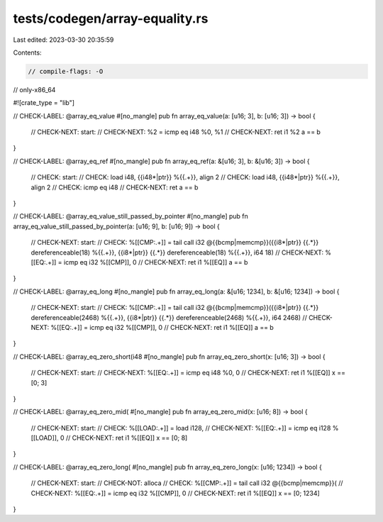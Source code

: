 tests/codegen/array-equality.rs
===============================

Last edited: 2023-03-30 20:35:59

Contents:

.. code-block:: rs

    // compile-flags: -O
// only-x86_64

#![crate_type = "lib"]

// CHECK-LABEL: @array_eq_value
#[no_mangle]
pub fn array_eq_value(a: [u16; 3], b: [u16; 3]) -> bool {
    // CHECK-NEXT: start:
    // CHECK-NEXT: %2 = icmp eq i48 %0, %1
    // CHECK-NEXT: ret i1 %2
    a == b
}

// CHECK-LABEL: @array_eq_ref
#[no_mangle]
pub fn array_eq_ref(a: &[u16; 3], b: &[u16; 3]) -> bool {
    // CHECK: start:
    // CHECK: load i48, {{i48\*|ptr}} %{{.+}}, align 2
    // CHECK: load i48, {{i48\*|ptr}} %{{.+}}, align 2
    // CHECK: icmp eq i48
    // CHECK-NEXT: ret
    a == b
}

// CHECK-LABEL: @array_eq_value_still_passed_by_pointer
#[no_mangle]
pub fn array_eq_value_still_passed_by_pointer(a: [u16; 9], b: [u16; 9]) -> bool {
    // CHECK-NEXT: start:
    // CHECK: %[[CMP:.+]] = tail call i32 @{{bcmp|memcmp}}({{i8\*|ptr}} {{.*}} dereferenceable(18) %{{.+}}, {{i8\*|ptr}} {{.*}} dereferenceable(18) %{{.+}}, i64 18)
    // CHECK-NEXT: %[[EQ:.+]] = icmp eq i32 %[[CMP]], 0
    // CHECK-NEXT: ret i1 %[[EQ]]
    a == b
}

// CHECK-LABEL: @array_eq_long
#[no_mangle]
pub fn array_eq_long(a: &[u16; 1234], b: &[u16; 1234]) -> bool {
    // CHECK-NEXT: start:
    // CHECK: %[[CMP:.+]] = tail call i32 @{{bcmp|memcmp}}({{i8\*|ptr}} {{.*}} dereferenceable(2468) %{{.+}}, {{i8\*|ptr}} {{.*}} dereferenceable(2468) %{{.+}}, i64 2468)
    // CHECK-NEXT: %[[EQ:.+]] = icmp eq i32 %[[CMP]], 0
    // CHECK-NEXT: ret i1 %[[EQ]]
    a == b
}

// CHECK-LABEL: @array_eq_zero_short(i48
#[no_mangle]
pub fn array_eq_zero_short(x: [u16; 3]) -> bool {
    // CHECK-NEXT: start:
    // CHECK-NEXT: %[[EQ:.+]] = icmp eq i48 %0, 0
    // CHECK-NEXT: ret i1 %[[EQ]]
    x == [0; 3]
}

// CHECK-LABEL: @array_eq_zero_mid(
#[no_mangle]
pub fn array_eq_zero_mid(x: [u16; 8]) -> bool {
    // CHECK-NEXT: start:
    // CHECK: %[[LOAD:.+]] = load i128,
    // CHECK-NEXT: %[[EQ:.+]] = icmp eq i128 %[[LOAD]], 0
    // CHECK-NEXT: ret i1 %[[EQ]]
    x == [0; 8]
}

// CHECK-LABEL: @array_eq_zero_long(
#[no_mangle]
pub fn array_eq_zero_long(x: [u16; 1234]) -> bool {
    // CHECK-NEXT: start:
    // CHECK-NOT: alloca
    // CHECK: %[[CMP:.+]] = tail call i32 @{{bcmp|memcmp}}(
    // CHECK-NEXT: %[[EQ:.+]] = icmp eq i32 %[[CMP]], 0
    // CHECK-NEXT: ret i1 %[[EQ]]
    x == [0; 1234]
}


